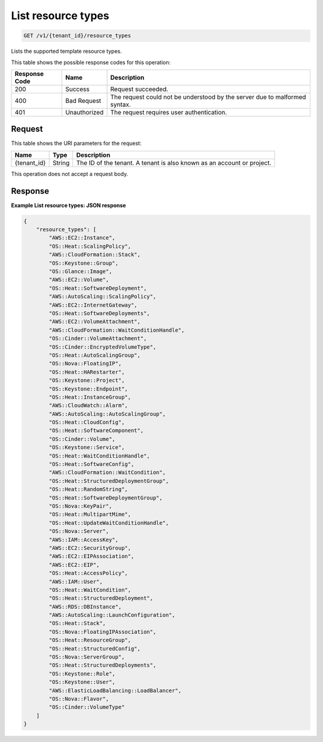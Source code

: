 
.. THIS OUTPUT IS GENERATED FROM THE WADL. DO NOT EDIT.

.. _get-list-resource-types-v1-tenant-id-resource-types:

List resource types
^^^^^^^^^^^^^^^^^^^^^^^^^^^^^^^^^^^^^^^^^^^^^^^^^^^^^^^^^^^^^^^^^^^^^^^^^^^^^^^^

.. code::

    GET /v1/{tenant_id}/resource_types

Lists the supported template resource types.



This table shows the possible response codes for this operation:


+--------------------------+-------------------------+-------------------------+
|Response Code             |Name                     |Description              |
+==========================+=========================+=========================+
|200                       |Success                  |Request succeeded.       |
+--------------------------+-------------------------+-------------------------+
|400                       |Bad Request              |The request could not be |
|                          |                         |understood by the server |
|                          |                         |due to malformed syntax. |
+--------------------------+-------------------------+-------------------------+
|401                       |Unauthorized             |The request requires     |
|                          |                         |user authentication.     |
+--------------------------+-------------------------+-------------------------+


Request
""""""""""""""""




This table shows the URI parameters for the request:

+--------------------------+-------------------------+-------------------------+
|Name                      |Type                     |Description              |
+==========================+=========================+=========================+
|{tenant_id}               |String                   |The ID of the tenant. A  |
|                          |                         |tenant is also known as  |
|                          |                         |an account or project.   |
+--------------------------+-------------------------+-------------------------+





This operation does not accept a request body.




Response
""""""""""""""""










**Example List resource types: JSON response**


.. code::

   {
       "resource_types": [
           "AWS::EC2::Instance",
           "OS::Heat::ScalingPolicy",
           "AWS::CloudFormation::Stack",
           "OS::Keystone::Group",
           "OS::Glance::Image",
           "AWS::EC2::Volume",
           "OS::Heat::SoftwareDeployment",
           "AWS::AutoScaling::ScalingPolicy",
           "AWS::EC2::InternetGateway",
           "OS::Heat::SoftwareDeployments",
           "AWS::EC2::VolumeAttachment",
           "AWS::CloudFormation::WaitConditionHandle",
           "OS::Cinder::VolumeAttachment",
           "OS::Cinder::EncryptedVolumeType",
           "OS::Heat::AutoScalingGroup",
           "OS::Nova::FloatingIP",
           "OS::Heat::HARestarter",
           "OS::Keystone::Project",
           "OS::Keystone::Endpoint",
           "OS::Heat::InstanceGroup",
           "AWS::CloudWatch::Alarm",
           "AWS::AutoScaling::AutoScalingGroup",
           "OS::Heat::CloudConfig",
           "OS::Heat::SoftwareComponent",
           "OS::Cinder::Volume",
           "OS::Keystone::Service",
           "OS::Heat::WaitConditionHandle",
           "OS::Heat::SoftwareConfig",
           "AWS::CloudFormation::WaitCondition",
           "OS::Heat::StructuredDeploymentGroup",
           "OS::Heat::RandomString",
           "OS::Heat::SoftwareDeploymentGroup",
           "OS::Nova::KeyPair",
           "OS::Heat::MultipartMime",
           "OS::Heat::UpdateWaitConditionHandle",
           "OS::Nova::Server",
           "AWS::IAM::AccessKey",
           "AWS::EC2::SecurityGroup",
           "AWS::EC2::EIPAssociation",
           "AWS::EC2::EIP",
           "OS::Heat::AccessPolicy",
           "AWS::IAM::User",
           "OS::Heat::WaitCondition",
           "OS::Heat::StructuredDeployment",
           "AWS::RDS::DBInstance",
           "AWS::AutoScaling::LaunchConfiguration",
           "OS::Heat::Stack",
           "OS::Nova::FloatingIPAssociation",
           "OS::Heat::ResourceGroup",
           "OS::Heat::StructuredConfig",
           "OS::Nova::ServerGroup",
           "OS::Heat::StructuredDeployments",
           "OS::Keystone::Role",
           "OS::Keystone::User",
           "AWS::ElasticLoadBalancing::LoadBalancer",
           "OS::Nova::Flavor",
           "OS::Cinder::VolumeType"
       ]
   }
   




